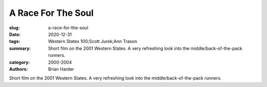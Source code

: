 A Race For The Soul
###################

:slug: a-race-for-the-soul
:date: 2020-12-31
:tags: Western States 100;Scott Jurek;Ann Trason
:summary: Short film on the 2001 Western States. A very refreshing look into the middle/back-of-the-pack runners.
:category: 2000-2004
:authors: Brian Harder

Short film on the 2001 Western States. A very refreshing look into the middle/back-of-the-pack runners.
